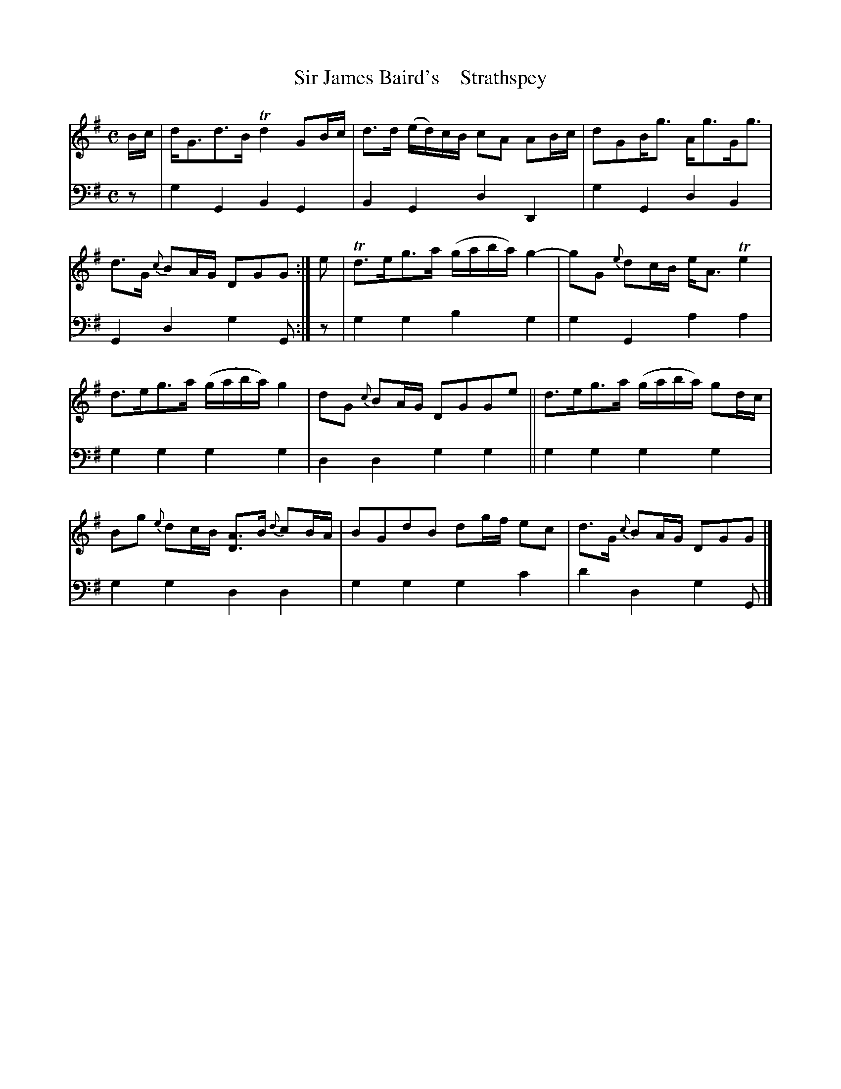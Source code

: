 X: 2032
T: Sir James Baird's    Strathspey
%R: strathspey
B: Niel Gow & Sons "A Second Collection of Strathspey Reels, etc." v.2 p.3 #2
Z: 2022 John Chambers <jc:trillian.mit.edu>
M: C
L: 1/16
K: G
% - - - - - - - - - -
V: 1 staves=2
Bc |\
dG3d3B Td4 G2Bc | d3d (ed)cB c2A2 A2Bc |\
d2G2Bg3 Ag3Gg3 | d3G {c}B2AG D2G2G2 :|\
e2 |\
Td3eg3a (gaba) g4- | g2G2 {e}d2cB eA3 Te4 |
d3eg3a (gaba) g4 | d2G2 {c}B2AG D2G2G2e2 ||\
d3eg3a (gaba) g2dc | B2g2 {e}d2cB [A3D3]B {d}c2BA |\
B2G2d2B2 d2gf e2c2 | d3G {c}B2AG D2G2G2 |]
% - - - - - - - - - -
% Voice 2 preserves the staff layout in the book.
V: 2 clef=bass middle=d
z2 | g4G4 B4G4 | B4G4 d4D4 | g4G4 d4B4 | G4d4 g4G2 :| z2 | g4g4 b4g4 | g4G4 a4a4 |
g4g4 g4g4 | d4d4 g4g4 || g4g4 g4g4 | g4g4 d4d4 | g4g4 g4c'4 | d'4d4 g4G2 |]
